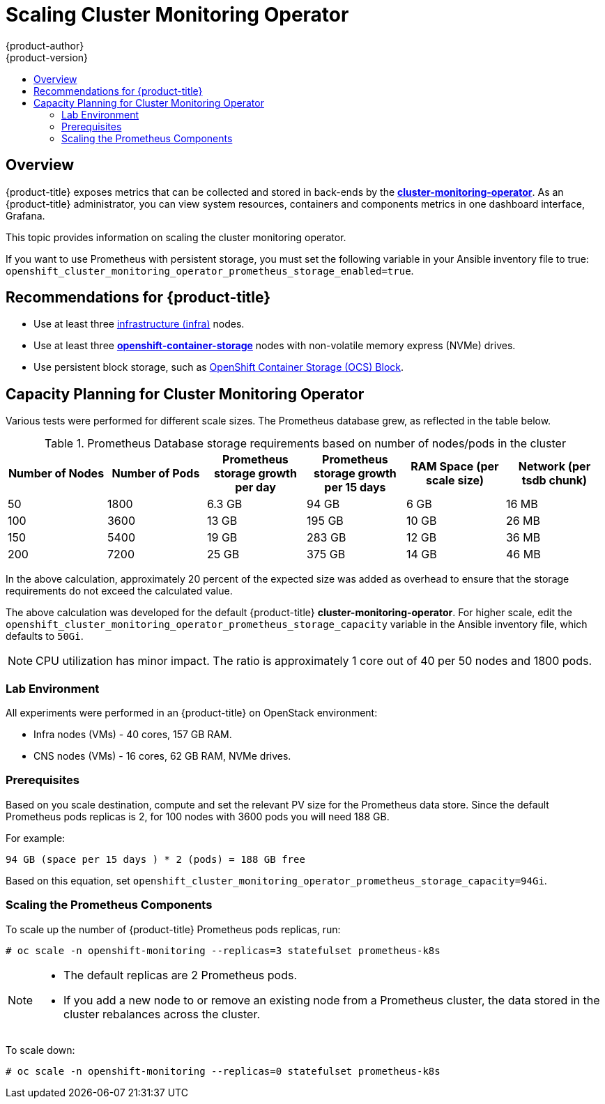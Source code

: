 [[scaling-performance-cluster-monitoring]]
= Scaling Cluster Monitoring Operator
{product-author}
{product-version}
:data-uri:
:icons:
:experimental:
:toc: macro
:toc-title:
:prewrap!:

toc::[]

== Overview

{product-title} exposes metrics that can be collected and stored in back-ends by
the
link:https://github.com/openshift/cluster-monitoring-operator[*cluster-monitoring-operator*].
As an {product-title} administrator, you can view system resources, containers
and components metrics in one dashboard interface, Grafana.

This topic provides information on scaling the cluster monitoring operator.

If you want to use Prometheus with persistent storage, you must set the following variable in
your Ansible inventory file to true: `openshift_cluster_monitoring_operator_prometheus_storage_enabled=true`.

[[cluster-monitoring-recommendations-for-OCP]]
== Recommendations for {product-title}

* Use at least three xref:../admin_guide/manage_nodes.adoc#infrastructure-nodes[infrastructure (infra)] nodes.
* Use at least three
link:https://www.redhat.com/en/technologies/cloud-computing/openshift-container-storage[*openshift-container-storage*]
nodes with non-volatile memory express (NVMe) drives.
* Use persistent block storage, such as link:https://access.redhat.com/documentation/en-us/red_hat_openshift_container_storage/3.11/html/operations_guide/block_storage[OpenShift Container Storage (OCS) Block].

[[cluster-monitoring-capacity-planning]]
== Capacity Planning for Cluster Monitoring Operator

Various tests were performed for different scale sizes. The Prometheus database
grew, as reflected in the table below.

.Prometheus Database storage requirements based on number of nodes/pods in the cluster
[options="header"]
|===
|Number of Nodes |Number of Pods |Prometheus storage growth per day |Prometheus storage growth per 15 days |RAM Space (per scale size) |Network (per tsdb chunk)

|50
|1800
|6.3 GB
|94 GB
|6 GB
|16 MB

|100
|3600
|13 GB
|195 GB
|10 GB
|26 MB

|150
|5400
|19 GB
|283 GB
|12 GB
|36 MB

|200
|7200
|25 GB
|375 GB
|14 GB
|46 MB
|===

In the above calculation, approximately 20 percent of the expected size was
added as overhead to ensure that the storage requirements do not exceed the
calculated value.

The above calculation was developed for the default {product-title}
*cluster-monitoring-operator*. For higher scale, edit the
`openshift_cluster_monitoring_operator_prometheus_storage_capacity` variable in
the Ansible inventory file, which defaults to `50Gi`.

[NOTE]
====
CPU utilization has minor impact. The ratio is approximately 1 core out of 40
per 50 nodes and 1800 pods.
====

[[cluster-monitoring-test-environment]]
=== Lab Environment

All experiments were performed in an {product-title} on OpenStack environment:

* Infra nodes (VMs) - 40 cores, 157 GB RAM.
* CNS nodes (VMs) - 16 cores, 62 GB RAM, NVMe drives.

[[cluster-monitoring-scaling-pods-prereqs]]
=== Prerequisites

Based on you scale destination, compute and set the relevant PV size for the Prometheus data store.
Since the default Prometheus pods replicas is 2, for 100 nodes with 3600 pods you will need 188 GB.

For example:

----
94 GB (space per 15 days ) * 2 (pods) = 188 GB free
----

Based on this equation, set
`openshift_cluster_monitoring_operator_prometheus_storage_capacity=94Gi`.

[[cluster-monitoring-scaling-pods-prometheus]]
=== Scaling the Prometheus Components

To scale up the number of {product-title} Prometheus pods replicas, run:

----
# oc scale -n openshift-monitoring --replicas=3 statefulset prometheus-k8s
----

[NOTE]
====
* The default replicas are 2 Prometheus pods.
* If you add a new node to or remove an existing node from a Prometheus cluster,
the data stored in the cluster rebalances across the cluster.
====

To scale down:

----
# oc scale -n openshift-monitoring --replicas=0 statefulset prometheus-k8s
----
